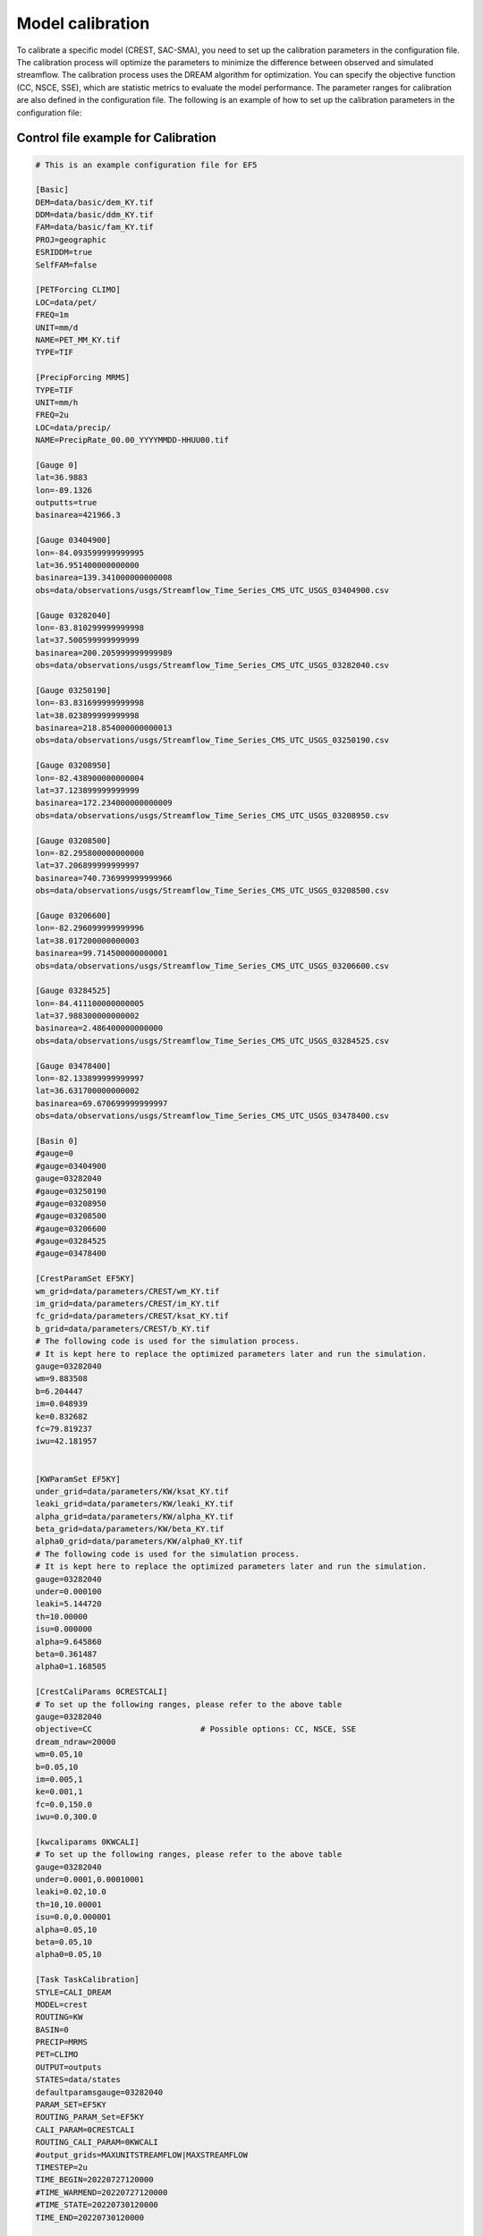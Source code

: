 Model calibration
----------------------

To calibrate a specific model (CREST, SAC-SMA), you need to set up the calibration parameters in the configuration file. The calibration process will optimize the parameters to minimize the difference between observed and simulated streamflow.
The calibration process uses the DREAM algorithm for optimization. You can specify the objective function (CC, NSCE, SSE), which are statistic metrics to evaluate the model performance. The parameter ranges for calibration are also defined in the configuration file.
The following is an example of how to set up the calibration parameters in the configuration file:

.. dropdown:: Parameters influence in the simulated time series
   
   Example
   Example of dropdown









Control file example for Calibration
~~~~~~~~~~~~~~~~~~~~~~~~~~~~~~~~~~~~~~~~~~~~~~~~~~~~~

.. code-block:: ini

   # This is an example configuration file for EF5

   [Basic]
   DEM=data/basic/dem_KY.tif
   DDM=data/basic/ddm_KY.tif
   FAM=data/basic/fam_KY.tif
   PROJ=geographic
   ESRIDDM=true
   SelfFAM=false

   [PETForcing CLIMO]
   LOC=data/pet/
   FREQ=1m
   UNIT=mm/d
   NAME=PET_MM_KY.tif
   TYPE=TIF

   [PrecipForcing MRMS]
   TYPE=TIF
   UNIT=mm/h
   FREQ=2u
   LOC=data/precip/
   NAME=PrecipRate_00.00_YYYYMMDD-HHUU00.tif

   [Gauge 0]
   lat=36.9883
   lon=-89.1326
   outputts=true
   basinarea=421966.3

   [Gauge 03404900]
   lon=-84.093599999999995
   lat=36.951400000000000
   basinarea=139.341000000000008
   obs=data/observations/usgs/Streamflow_Time_Series_CMS_UTC_USGS_03404900.csv

   [Gauge 03282040]
   lon=-83.810299999999998
   lat=37.500599999999999
   basinarea=200.205999999999989
   obs=data/observations/usgs/Streamflow_Time_Series_CMS_UTC_USGS_03282040.csv

   [Gauge 03250190]
   lon=-83.831699999999998
   lat=38.023899999999998
   basinarea=218.854000000000013
   obs=data/observations/usgs/Streamflow_Time_Series_CMS_UTC_USGS_03250190.csv

   [Gauge 03208950]
   lon=-82.438900000000004
   lat=37.123899999999999
   basinarea=172.234000000000009
   obs=data/observations/usgs/Streamflow_Time_Series_CMS_UTC_USGS_03208950.csv

   [Gauge 03208500]
   lon=-82.295800000000000
   lat=37.206899999999997
   basinarea=740.736999999999966
   obs=data/observations/usgs/Streamflow_Time_Series_CMS_UTC_USGS_03208500.csv

   [Gauge 03206600]
   lon=-82.296099999999996
   lat=38.017200000000003
   basinarea=99.714500000000001
   obs=data/observations/usgs/Streamflow_Time_Series_CMS_UTC_USGS_03206600.csv

   [Gauge 03284525]
   lon=-84.411100000000005
   lat=37.988300000000002
   basinarea=2.486400000000000
   obs=data/observations/usgs/Streamflow_Time_Series_CMS_UTC_USGS_03284525.csv

   [Gauge 03478400]
   lon=-82.133899999999997
   lat=36.631700000000002
   basinarea=69.670699999999997
   obs=data/observations/usgs/Streamflow_Time_Series_CMS_UTC_USGS_03478400.csv

   [Basin 0]
   #gauge=0
   #gauge=03404900
   gauge=03282040
   #gauge=03250190
   #gauge=03208950
   #gauge=03208500
   #gauge=03206600
   #gauge=03284525
   #gauge=03478400

   [CrestParamSet EF5KY] 
   wm_grid=data/parameters/CREST/wm_KY.tif
   im_grid=data/parameters/CREST/im_KY.tif
   fc_grid=data/parameters/CREST/ksat_KY.tif
   b_grid=data/parameters/CREST/b_KY.tif
   # The following code is used for the simulation process.
   # It is kept here to replace the optimized parameters later and run the simulation.  
   gauge=03282040
   wm=9.883508
   b=6.204447
   im=0.048939
   ke=0.832682
   fc=79.819237
   iwu=42.181957


   [KWParamSet EF5KY]
   under_grid=data/parameters/KW/ksat_KY.tif
   leaki_grid=data/parameters/KW/leaki_KY.tif
   alpha_grid=data/parameters/KW/alpha_KY.tif
   beta_grid=data/parameters/KW/beta_KY.tif
   alpha0_grid=data/parameters/KW/alpha0_KY.tif
   # The following code is used for the simulation process.
   # It is kept here to replace the optimized parameters later and run the simulation.  
   gauge=03282040
   under=0.000100
   leaki=5.144720
   th=10.00000
   isu=0.000000
   alpha=9.645860
   beta=0.361487
   alpha0=1.168505

   [CrestCaliParams 0CRESTCALI]
   # To set up the following ranges, please refer to the above table
   gauge=03282040
   objective=CC                       # Possible options: CC, NSCE, SSE
   dream_ndraw=20000 
   wm=0.05,10
   b=0.05,10
   im=0.005,1
   ke=0.001,1
   fc=0.0,150.0
   iwu=0.0,300.0

   [kwcaliparams 0KWCALI]
   # To set up the following ranges, please refer to the above table
   gauge=03282040
   under=0.0001,0.00010001
   leaki=0.02,10.0
   th=10,10.00001
   isu=0.0,0.000001
   alpha=0.05,10
   beta=0.05,10
   alpha0=0.05,10

   [Task TaskCalibration]
   STYLE=CALI_DREAM
   MODEL=crest
   ROUTING=KW
   BASIN=0
   PRECIP=MRMS
   PET=CLIMO
   OUTPUT=outputs
   STATES=data/states
   defaultparamsgauge=03282040
   PARAM_SET=EF5KY
   ROUTING_PARAM_Set=EF5KY
   CALI_PARAM=0CRESTCALI
   ROUTING_CALI_PARAM=0KWCALI
   #output_grids=MAXUNITSTREAMFLOW|MAXSTREAMFLOW
   TIMESTEP=2u
   TIME_BEGIN=20220727120000
   #TIME_WARMEND=20220727120000
   #TIME_STATE=20220730120000
   TIME_END=20220730120000

   [Task CREST_Simulation]
   STYLE=simu
   MODEL=crest
   ROUTING=KW
   BASIN=0
   PRECIP=MRMS
   PET=CLIMO
   OUTPUT=outputs
   STATES=data/states
   defaultparamsgauge=03282040
   PARAM_SET=EF5KY
   ROUTING_PARAM_Set=EF5KY
   output_grids=MAXUNITSTREAMFLOW|MAXSTREAMFLOW
   TIMESTEP=15u
   TIME_BEGIN=20220727120000
   #TIME_WARMEND=20220727120000
   #TIME_STATE=20220730120000
   TIME_END=20220730120000

   [Execute]
   task=TaskCalibration
   #task=CREST_Simulation             # Comment this line, and then, after the calibration, un-comment it to run the simulation


.. admonition:: Common EF5 warning message in this step.
   "WARNING: Failed to load preload file outputs/califorcings.bin".
   
   It does not affect the calibration process.
   It is related about a file created during the calibration process, which could be used in the future to re-run a calibration.

.. admonition:: Common EF5 warning message in this step.
   "ERROR:src/ExecutionController.cpp(94): Unimplemented simulation run style "7"".
   
   It does not affect the calibration process.

.. WARNING::
   This is a common EF5 error message in this step.
   "INFO:src/BasicGrids.cpp(625): Max gauge search distance is 217
   INFO:src/BasicGrids.cpp(735): Gauge 21677 (14.856667, -2.904167; 7, 2935): FAM 1
   INFO:src/BasicGrids.cpp(954): Walked 48852383 (out of 48893469) nodes for 0!
   terminate called after throwing an instance of 'std::bad_alloc'
      what():  std::bad_alloc
   Aborted".
   
   It could be related to the gage basin area verification, but it could be caused by a memory overload. Adding more RAM memory to your computer could solve this problem.


The following image shows the parameters' sensitivity in the simulated time series.

.. image:: _static/Parameters_Sensitivity.png
   :width: 400
   :align: center
